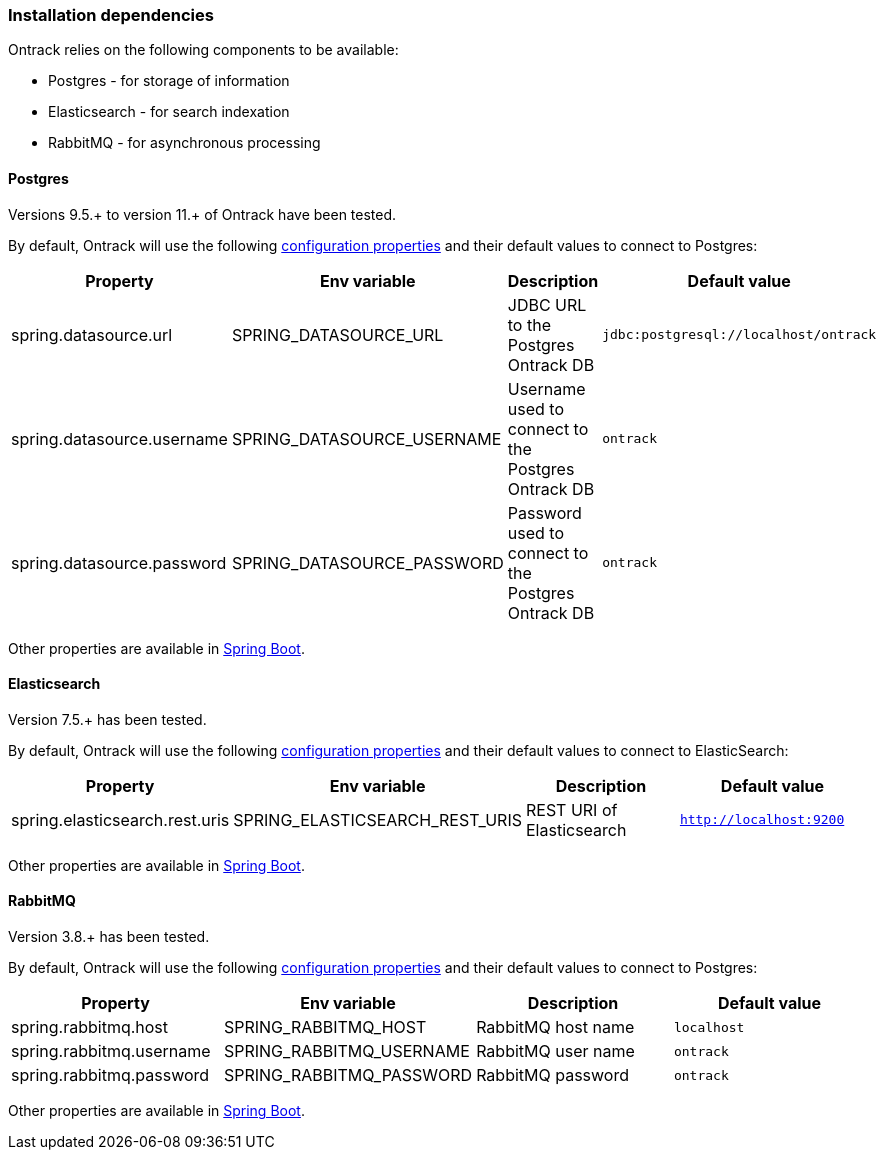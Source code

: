 [[installation-dependencies]]
=== Installation dependencies

Ontrack relies on the following components to be available:

* Postgres - for storage of information
* Elasticsearch - for search indexation
* RabbitMQ - for asynchronous processing

[[installation-postgres]]
==== Postgres

Versions 9.5.+ to version 11.+ of Ontrack have been tested.

By default, Ontrack will use the following
<<configuration-properties,configuration properties>> and their default values to connect to Postgres:

|===
| Property | Env variable | Description | Default value

| spring.datasource.url
| SPRING_DATASOURCE_URL
| JDBC URL to the Postgres Ontrack DB
| `jdbc:postgresql://localhost/ontrack`

| spring.datasource.username
| SPRING_DATASOURCE_USERNAME
| Username used to connect to the Postgres Ontrack DB
| `ontrack`

| spring.datasource.password
| SPRING_DATASOURCE_PASSWORD
| Password used to connect to the Postgres Ontrack DB
| `ontrack`
|===

Other properties are available in link:https://docs.spring.io/spring-boot/docs/{spring-boot-version}/reference/html/appendix-application-properties.html#data-properties[Spring Boot].

[[installation-elasticsearch]]
==== Elasticsearch

Version 7.5.+ has been tested.

By default, Ontrack will use the following
<<configuration-properties,configuration properties>> and their default values to connect to ElasticSearch:

|===
| Property | Env variable | Description | Default value

| spring.elasticsearch.rest.uris
| SPRING_ELASTICSEARCH_REST_URIS
| REST URI of Elasticsearch
| `http://localhost:9200`
|===

Other properties are available in link:https://docs.spring.io/spring-boot/docs/{spring-boot-version}/reference/html/appendix-application-properties.html#data-properties[Spring Boot].

[[installation-rabbitmq]]
==== RabbitMQ

Version 3.8.+ has been tested.

By default, Ontrack will use the following
<<configuration-properties,configuration properties>> and their default values to connect to Postgres:

|===
| Property | Env variable | Description | Default value

| spring.rabbitmq.host
| SPRING_RABBITMQ_HOST
| RabbitMQ host name
| `localhost`

| spring.rabbitmq.username
| SPRING_RABBITMQ_USERNAME
| RabbitMQ user name
| `ontrack`

| spring.rabbitmq.password
| SPRING_RABBITMQ_PASSWORD
| RabbitMQ password
| `ontrack`
|===

Other properties are available in link:https://docs.spring.io/spring-boot/docs/{spring-boot-version}/reference/html/appendix-application-properties.html#data-properties[Spring Boot].
